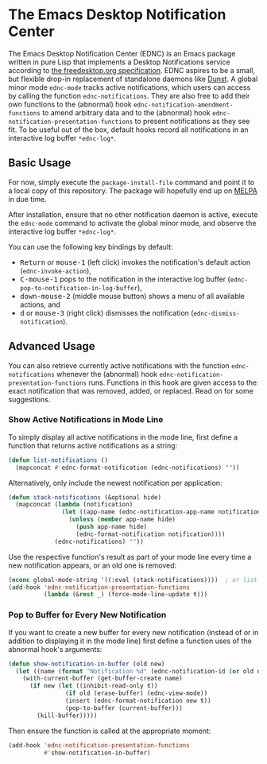* The Emacs Desktop Notification Center

The Emacs Desktop Notification Center (EDNC) is
an Emacs package written in pure Lisp that
implements a Desktop Notifications service according to
[[https://people.gnome.org/~mccann/docs/notification-spec/notification-spec-latest.html][the freedesktop.org specification]].
EDNC aspires to be a small, but flexible drop-in replacement
of standalone daemons like [[https://dunst-project.org/][Dunst]].
A global minor mode ~ednc-mode~ tracks active notifications,
which users can access by calling the function ~ednc-notifications~.
They are also free to add their own functions
to the (abnormal) hook ~ednc-notification-amendment-functions~
to amend arbitrary data and
to the (abnormal) hook ~ednc-notification-presentation-functions~
to present notifications as they see fit.
To be useful out of the box,
default hooks record all notifications
in an interactive log buffer ~*ednc-log*~.

** Basic Usage

For now, simply execute the ~package-install-file~ command and
point it to a local copy of this repository.
The package will hopefully end up on [[https://melpa.org][MELPA]] in due time.

After installation, ensure that no other notification daemon is active,
execute the ~ednc-mode~ command to activate the global minor mode, and
observe the interactive log buffer ~*ednc-log*~.

You can use the following key bindings by default:
- @@html:<kbd>@@Return@@html:</kbd>@@ or @@html:<kbd>@@mouse-1@@html:</kbd>@@
  (left click) invokes the notification's default action (~ednc-invoke-action~),
- @@html:<kbd>@@C-mouse-1@@html:</kbd>@@
  pops to the notification in the interactive log buffer
  (~ednc-pop-to-notification-in-log-buffer~),
- @@html:<kbd>@@down-mouse-2@@html:</kbd>@@
  (middle mouse button) shows a menu of all available actions, and
- @@html:<kbd>@@d@@html:</kbd>@@ or @@html:<kbd>@@mouse-3@@html:</kbd>@@
  (right click) dismisses the notification (~ednc-dismiss-notification~).

** Advanced Usage

You can also
retrieve currently active notifications with the function ~ednc-notifications~
whenever the (abnormal) hook ~ednc-notification-presentation-functions~ runs.
Functions in this hook are given access to
the exact notification that was removed, added, or replaced.
Read on for some suggestions.

*** Show Active Notifications in Mode Line

To simply display all active notifications in the mode line,
first define a function that returns active notifications as a string:
#+NAME: list
#+BEGIN_SRC emacs-lisp :tangle yes
(defun list-notifications ()
  (mapconcat #'ednc-format-notification (ednc-notifications) ""))
#+END_SRC

Alternatively, only include the newest notification per application:
#+NAME: stack
#+BEGIN_SRC emacs-lisp :tangle yes
(defun stack-notifications (&optional hide)
  (mapconcat (lambda (notification)
               (let ((app-name (ednc-notification-app-name notification)))
                 (unless (member app-name hide)
                   (push app-name hide)
                   (ednc-format-notification notification))))
             (ednc-notifications) ""))
#+END_SRC

Use the respective function's result as part of your mode line
every time a new notification appears, or an old one is removed:
#+BEGIN_SRC emacs-lisp
(nconc global-mode-string '((:eval (stack-notifications))))  ; or list
(add-hook 'ednc-notification-presentation-functions
          (lambda (&rest _) (force-mode-line-update t)))
#+END_SRC

*** Pop to Buffer for Every New Notification

If you want to create a new buffer for every new notification
(instead of or in addition to displaying it in the mode line)
first define a function uses of the abnormal hook's arguments:
#+NAME: buffer
#+BEGIN_SRC emacs-lisp :tangle yes
(defun show-notification-in-buffer (old new)
  (let ((name (format "Notification %d" (ednc-notification-id (or old new)))))
    (with-current-buffer (get-buffer-create name)
      (if new (let ((inhibit-read-only t))
                (if old (erase-buffer) (ednc-view-mode))
                (insert (ednc-format-notification new t))
                (pop-to-buffer (current-buffer)))
        (kill-buffer)))))
#+END_SRC

Then ensure the function is called at the appropriate moment:
#+BEGIN_SRC emacs-lisp
(add-hook 'ednc-notification-presentation-functions
          #'show-notification-in-buffer)
#+END_SRC
